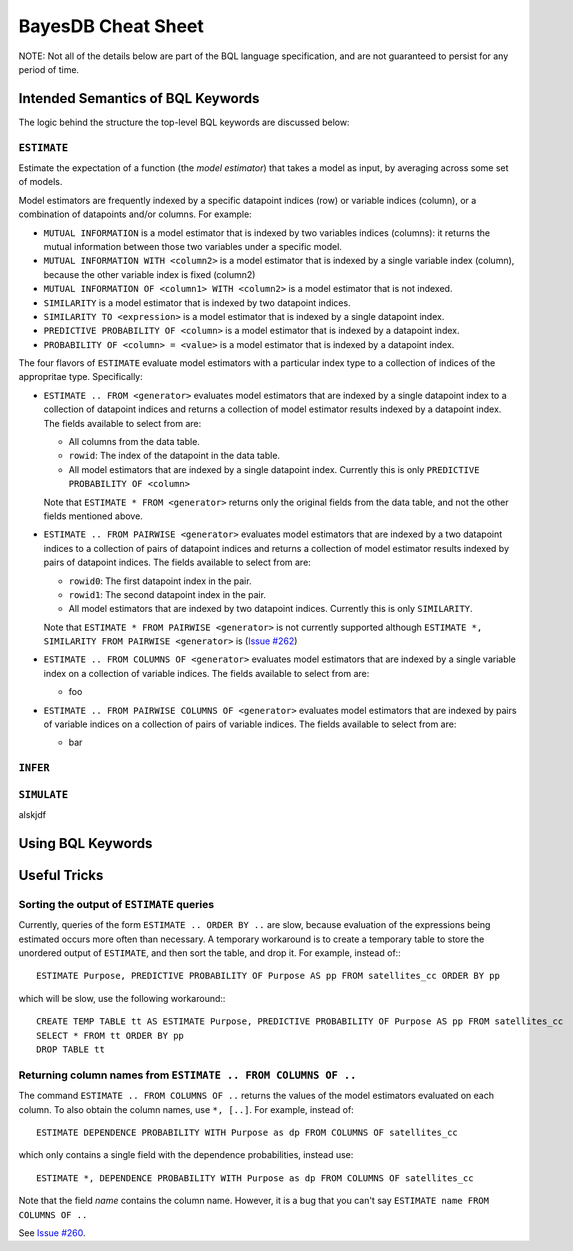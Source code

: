 BayesDB Cheat Sheet
============================

NOTE: Not all of the details below are part of the BQL language specification,
and are not guaranteed to persist for any period of time.

Intended Semantics of BQL Keywords
---------------------------------

The logic behind the structure the top-level BQL keywords are discussed below:

``ESTIMATE``
^^^^^^^^^^^
Estimate the expectation of a function (the `model estimator`) that takes a
model as input, by averaging across some set of models.

Model estimators are frequently indexed by a specific datapoint indices (row)
or variable indices (column), or a combination of datapoints and/or columns.
For example:

-   ``MUTUAL INFORMATION`` is a model estimator that is indexed by two variables
    indices (columns): it returns the mutual information between those two
    variables under a specific model.

-   ``MUTUAL INFORMATION WITH <column2>`` is a model estimator that is indexed by
    a single variable index (column), because the other variable index is fixed
    (column2)

-   ``MUTUAL INFORMATION OF <column1> WITH <column2>`` is a model estimator that
    is not indexed.

-   ``SIMILARITY`` is a model estimator that is indexed by two datapoint indices.

-   ``SIMILARITY TO <expression>`` is a model estimator that is indexed by a
    single datapoint index.

-   ``PREDICTIVE PROBABILITY OF <column>`` is a model estimator that is indexed
    by a datapoint index.

-   ``PROBABILITY OF <column> = <value>`` is a model estimator that is indexed by
    a datapoint index.

The four flavors of ``ESTIMATE`` evaluate model estimators with a particular index
type to a collection of indices of the appropritae type. Specifically:

-   ``ESTIMATE .. FROM <generator>`` evaluates model estimators that are indexed
    by a single datapoint index to a collection of datapoint indices and
    returns a collection of model estimator results indexed by a datapoint
    index. The fields available to select from are:

    -   All columns from the data table.
    -   ``rowid``: The index of the datapoint in the data table.
    -   All model estimators that are indexed by a single datapoint index.
        Currently this is only ``PREDICTIVE PROBABILITY OF <column>``

    Note that ``ESTIMATE * FROM <generator>`` returns only the original fields
    from the data table, and not the other fields mentioned above.

-   ``ESTIMATE .. FROM PAIRWISE <generator>`` evaluates model estimators that are indexed
    by a two datapoint indices to a collection of pairs of datapoint indices and
    returns a collection of model estimator results indexed by pairs of
    datapoint indices. The fields available to select from are:

    -   ``rowid0``: The first datapoint index in the pair.
    -   ``rowid1``: The second datapoint index in the pair.
    -   All model estimators that are indexed by two datapoint indices.
        Currently this is only ``SIMILARITY``.

    Note that ``ESTIMATE * FROM PAIRWISE <generator>`` is not currently
    supported although ``ESTIMATE *, SIMILARITY FROM PAIRWISE <generator>`` is
    (`Issue #262 <https://github.com/probcomp/bayeslite/issues/262>`_)

-   ``ESTIMATE .. FROM COLUMNS OF <generator>`` evaluates model estimators
    that are indexed by a single variable index on a collection of variable
    indices. The fields available to select from are:

    -    foo

-   ``ESTIMATE .. FROM PAIRWISE COLUMNS OF <generator>`` evaluates model
    estimators that are indexed by pairs of variable indices on a collection of
    pairs of variable indices. The fields available to select from are:

    -   bar


``INFER``
^^^^^^^^


``SIMULATE``
^^^^^^^^^^^^
alskjdf


Using BQL Keywords
-----------------




Useful Tricks
-------------

Sorting the output of ``ESTIMATE`` queries
^^^^^^^^^^^^^^^^^^^^^^^^^^^^^^^^^^^^^^^^^^

Currently, queries of the form ``ESTIMATE .. ORDER BY ..`` are slow, because
evaluation of the expressions being estimated occurs more often than necessary.
A temporary workaround is to create a temporary table to store the unordered
output of ``ESTIMATE``, and then sort the table, and drop it.  For example,
instead of:::

    ESTIMATE Purpose, PREDICTIVE PROBABILITY OF Purpose AS pp FROM satellites_cc ORDER BY pp

which will be slow, use the following workaround:::

    CREATE TEMP TABLE tt AS ESTIMATE Purpose, PREDICTIVE PROBABILITY OF Purpose AS pp FROM satellites_cc
    SELECT * FROM tt ORDER BY pp
    DROP TABLE tt

Returning column names from ``ESTIMATE .. FROM COLUMNS OF ..``
^^^^^^^^^^^^^^^^^^^^^^^^^^^^^^^^^^^^^^^^^^^^^^^^^^^^^^^^^^^^^^

The command ``ESTIMATE .. FROM COLUMNS OF ..`` returns the values of the model
estimators evaluated on each column. To also obtain the column names, use
``*, [..]``. For example, instead of::

    ESTIMATE DEPENDENCE PROBABILITY WITH Purpose as dp FROM COLUMNS OF satellites_cc

which only contains a single field with the dependence probabilities, instead
use::

    ESTIMATE *, DEPENDENCE PROBABILITY WITH Purpose as dp FROM COLUMNS OF satellites_cc

Note that the field `name` contains the column name. However, it is a bug that
you can't say ``ESTIMATE name FROM COLUMNS OF ..``


See `Issue #260 <https://github.com/probcomp/bayeslite/issues/260>`_.

